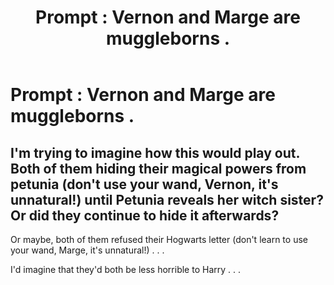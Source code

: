 #+TITLE: Prompt : Vernon and Marge are muggleborns .

* Prompt : Vernon and Marge are muggleborns .
:PROPERTIES:
:Author: Bleepbloopbotz
:Score: 4
:DateUnix: 1549827401.0
:DateShort: 2019-Feb-10
:END:

** I'm trying to imagine how this would play out. Both of them hiding their magical powers from petunia (don't use your wand, Vernon, it's unnatural!) until Petunia reveals her witch sister? Or did they continue to hide it afterwards?

Or maybe, both of them refused their Hogwarts letter (don't learn to use your wand, Marge, it's unnatural!) . . .

I'd imagine that they'd both be less horrible to Harry . . .
:PROPERTIES:
:Author: Seeker0fTruth
:Score: 3
:DateUnix: 1549910209.0
:DateShort: 2019-Feb-11
:END:

